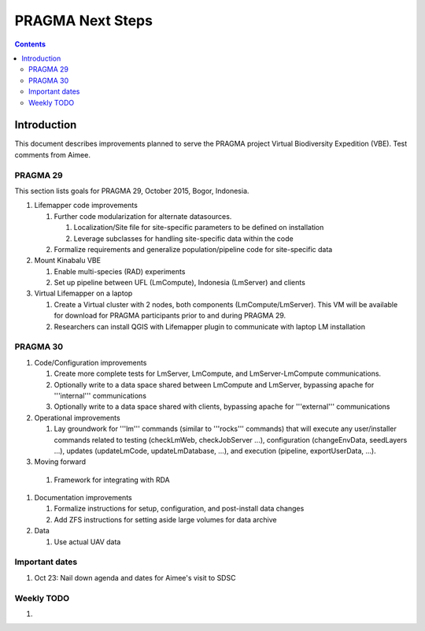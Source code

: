 
.. hightlight:: rest

PRAGMA Next Steps
=============================
.. contents::  

Introduction
----------------
This document describes improvements planned to serve the PRAGMA project Virtual 
Biodiversity Expedition (VBE).  Test comments from Aimee.

PRAGMA 29
~~~~~~~~~~~~~~

This section lists goals for PRAGMA 29, October 2015, Bogor, Indonesia.

#. Lifemapper code improvements

   #. Further code modularization for alternate datasources.
   
      #. Localization/Site file for site-specific parameters to be defined on installation  
      
      #. Leverage subclasses for handling site-specific data within the code 
      
   #. Formalize requirements and generalize population/pipeline code for site-specific data
   
#. Mount Kinabalu VBE

   #. Enable multi-species (RAD) experiments
   
   #. Set up pipeline between UFL (LmCompute), Indonesia (LmServer) and clients
   
#. Virtual Lifemapper on a laptop

   #. Create a Virtual cluster with 2 nodes, both components (LmCompute/LmServer).
      This VM will be available for download for PRAGMA participants prior to 
      and during PRAGMA 29.  
      
   #. Researchers can install QGIS with Lifemapper plugin to communicate with
      laptop LM installation
 
PRAGMA 30
~~~~~~~~~~~~~~

#. Code/Configuration improvements

   #. Create more complete tests for LmServer, LmCompute, and LmServer-LmCompute communications.
   
   #. Optionally write to a data space shared between LmCompute and LmServer, 
      bypassing apache for '''internal''' communications
      
   #. Optionally write to a data space shared with clients, bypassing apache 
      for '''external''' communications
      
#. Operational improvements

   #.  Lay groundwork for '''lm''' commands (similar to '''rocks''' commands) 
       that will execute any user/installer commands related to testing (checkLmWeb, 
       checkJobServer ...), configuration (changeEnvData, seedLayers ...), 
       updates (updateLmCode, updateLmDatabase, ...), and execution (pipeline,
       exportUserData, ...).
      
#. Moving forward

  #. Framework for integrating with RDA
   
#. Documentation improvements

   #.  Formalize instructions for setup, configuration, and post-install data changes
   
   #.  Add ZFS instructions for setting aside large volumes for data archive

#. Data

   #.  Use actual UAV data


Important dates
~~~~~~~~~~~~~~~~

#. Oct 23: Nail down agenda and dates for Aimee's visit to SDSC


Weekly TODO
~~~~~~~~~~~~~

#. 
